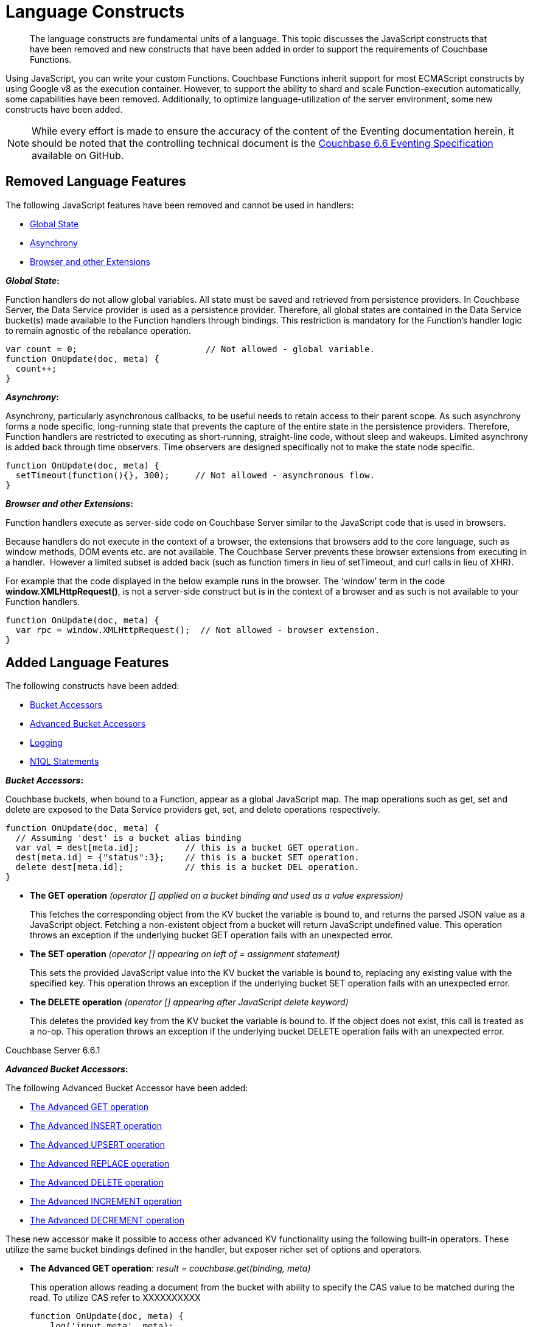 = Language Constructs
:page-edition: Enterprise Edition

[abstract]
The language constructs are fundamental units of a language.
This topic discusses the JavaScript constructs that have been removed and new constructs that have been added in order to support the requirements of Couchbase Functions.

Using JavaScript, you can write your custom Functions.
Couchbase Functions inherit support for most ECMAScript constructs by using Google v8 as the execution container.
However, to support the ability to shard and scale Function-execution automatically, some capabilities have been removed.
Additionally, to optimize language-utilization of the server environment, some new constructs have been added.

NOTE: While every effort is made to ensure the accuracy of the content of the Eventing documentation herein, it should be noted that the controlling technical document is the https://github.com/couchbase/eventing/blob/master/docs/specification-66.pdf[Couchbase 6.6 Eventing Specification] available on GitHub.

[#removed-lang-features]
== Removed Language Features

The following JavaScript features have been removed and cannot be used in handlers:

* <<global_state,Global State>>
* <<asynchrony,Asynchrony>>
* <<browser_extensions,Browser and other Extensions>>

[#global_state]
*_Global State_:*

Function handlers do not allow global variables. All state must be saved and retrieved from persistence providers. In Couchbase Server, the Data Service provider is used as a persistence provider. Therefore, all global states are contained in the Data Service bucket(s) made available to the Function handlers through bindings. This restriction is mandatory for the Function's handler logic to remain agnostic of the rebalance operation.

[source,javascript]
----
var count = 0;                         // Not allowed - global variable.
function OnUpdate(doc, meta) {
  count++;
}
----

[#asynchrony]
*_Asynchrony_:*

Asynchrony, particularly asynchronous callbacks, to be useful needs to retain access to their parent scope. As such asynchrony forms a node specific, long-running state that prevents the capture of the entire state in the persistence providers. Therefore, Function handlers are restricted to executing as short-running, straight-line code, without sleep and wakeups. Limited asynchrony is added back through time observers. Time observers are designed specifically not to make the state node specific.

[source,javascript]
----
function OnUpdate(doc, meta) {
  setTimeout(function(){}, 300);     // Not allowed - asynchronous flow.
}
----

[#browser_extensions]
*_Browser and other Extensions_:*

Function handlers execute as server-side code on Couchbase Server similar to the JavaScript code that is used in browsers.

Because handlers do not execute in the context of a browser, the extensions that browsers add to the core language, such as window methods, DOM events etc. are not available. The Couchbase Server prevents these browser extensions from executing in a handler.  However a limited subset is added back (such as function timers in lieu of setTimeout, and curl calls in lieu of XHR).

For example that the code displayed in the below example runs in the browser. The ‘window’ term in the code *window.XMLHttpRequest()*, is not a server-side construct but is in the context of a browser and as such is not available to your Function handlers.

[source,javascript]
----
function OnUpdate(doc, meta) {
  var rpc = window.XMLHttpRequest();  // Not allowed - browser extension.
}
----

[#added-lang-features]
== Added Language Features

The following constructs have been added:

* <<bucket_accessors,Bucket Accessors>>
* <<advanced_bucket_accessors,Advanced Bucket Accessors>>
* <<logging,Logging>>
* <<n1ql_statements,N1QL Statements>>

[#bucket_accessors]
*_Bucket Accessors_:*

Couchbase buckets, when bound to a Function, appear as a global JavaScript map.
The map operations such as get, set and delete are exposed to the Data Service providers get, set, and delete operations respectively.

[source,javascript]
----
function OnUpdate(doc, meta) {
  // Assuming 'dest' is a bucket alias binding
  var val = dest[meta.id];         // this is a bucket GET operation.
  dest[meta.id] = {"status":3};    // this is a bucket SET operation.
  delete dest[meta.id];            // this is a bucket DEL operation.
}
----

* *The GET operation* _(operator [] applied on a bucket binding and used as a value expression)_
+
This fetches the corresponding object from the KV bucket the variable is bound to, and returns the parsed JSON value as a JavaScript object. Fetching a non-existent object from a bucket will return JavaScript undefined value. This operation throws an exception if the underlying bucket GET operation fails with an unexpected error.

* *The SET operation* _(operator [] appearing on left of = assignment statement)_
+
This sets the provided JavaScript value into the KV bucket the variable is bound to, replacing any existing value with the specified key. This operation throws an exception if the underlying bucket SET operation fails with an unexpected error.

* *The DELETE operation* _(operator [] appearing after JavaScript delete keyword)_
+
This deletes the provided key from the KV bucket the variable is bound to. If the object does not exist, this call is treated as a no-op. This operation throws an exception if the underlying bucket DELETE operation fails with an unexpected error.


****
[.status]#Couchbase Server 6.6.1#

[#advanced_bucket_accessors]

*_Advanced Bucket Accessors_:*

The following Advanced Bucket Accessor have been added:

* <<advanced_get_op,The Advanced GET operation>>
* <<advanced_insert_op,The Advanced INSERT operation>>
* <<advanced_upsert_op,The Advanced UPSERT operation>>
* <<advanced_replace_op,The Advanced REPLACE operation>>
* <<advanced_delete_op,The Advanced DELETE operation>>
* <<advanced_increment_op,The Advanced INCREMENT operation>>
* <<advanced_decrement_op,The Advanced DECREMENT operation>>

These new accessor make it possible to access other advanced KV functionality using the following built-in operators. These utilize the same bucket bindings defined in the handler, but exposer richer set of options and operators.

[#advanced_get_op]
* *The Advanced GET operation*: _result = couchbase.get(binding, meta)_
+
This operation allows reading a document from the bucket with ability to specify the CAS value to be matched during the read. To utilize CAS refer to XXXXXXXXXX
+
[source,javascript]
----
function OnUpdate(doc, meta) {
    log('input meta', meta);
    log('input doc ', doc);
    // could be the same or different
    var new_meta = {"id":"key::1"}; 
    var result = couchbase.get(src_bkt,new_meta);
    if (result.success) {
        log('success adv. get meta',result.meta);
        log('success adv. get doc ',result.doc);
    } else {
        log('id',new_meta.id,'adv. get failed',result.error)
    }
}
----

** _binding_
+
The name of the binding that references the target bucket. The binding can have access level of _"read"_ or _"read/write"_.

** _meta (type: Object)_
+
The positional parameter (denoted by _meta_ in the prototype above) represents the metadata of the operation. At minimum, the document key must be specified in this object.

*** _meta.id (type: string)_
+
The key of the document to be used for the operation. This is a mandatory parameter and must be of JavaScript _string_ type.

** _result – the return value (type: Object)_
+
The return object indicates success/failure of the operation, and the data fetched if successful, or the error details if failure.

*** _result.success (type: boolean)_
+
This field indicates if the operation was successful or not. It is always present in the return object.

*** _result.meta (type: Object)_
+
This field is present only if the operation succeeded. It contains metadata about the object that was fetched. If the specified key is not present in the bucket, the operation fails and _key_not_found_ will be set in the error object.

**** _result.meta.id (type: string)_
+
The key of the document that was fetched by this operation.

**** _result.meta.cas (type: string)_
+
The CAS value of the document that was fetched by this operation.

**** _result.meta.expiry_date (type: Date)_
+
The expiration date of the document. If no expiration is set on the document, this field will be absent.

*** _result.doc (type: string, number, boolean, null, Object or Array)_
+
If the operation is successful, this field contains the content of the requested document.

*** _result.error (type: Object)_
+
This field is populated only if the operation failed. The contents of the error varies based on the type of error encountered, and commonly occurring fields are documented below.

**** _result.error.key_not_found (type: boolean)_
+
If present and set to true, this indicates that the operation failed because the specified key did not exist in the bucket.

**** _result.error.code (type: number)_
+
If present, the code of the SDK error that triggered this operation to fail. This is typically an internal numeric code.

**** _result.error.name (type: string)_
+
If present, the key is a token indicating the error that SDK encountered that caused this operation to fail. 

**** _result.error.desc (type: string)_
+
If present, a human readable description of the error that occurred. The description is for diagnostics and logging purposes only and may change over time. No programmatic logic should be tied to specific contents from this field.

** _exceptions_
+
This API indicates errors via the error object in the return value. Exceptions are thrown only during system failure conditions.

[#advanced_insert_op]

* *The Advanced INSERT operation*: _result = couchbase.insert(binding, meta, doc)_
+
This operation allows creating a fresh document in the bucket. This operation will fail if the document with the specified key already exists. An expiration may be optionally specified. 
+
[source,javascript]
----
function OnUpdate(doc, meta) {
    log('input meta', meta);
    log('input doc ', doc);
    // could be the same or different
    var new_meta = {"id":"key::10"};
    var new_doc = doc;
    new_doc.randome = Math.random();
    var result = couchbase.insert(src_bkt,new_meta,new_doc);
    if (result.success) {
        log('success adv. insert meta',result.meta);
        log('success adv. insert doc ',result.doc);
    } else {
        log('id',new_meta.id,'adv. insert failed',result.error)
    }
}
----

** _binding_
+
The name of the binding that references the target bucket. The binding must have access level of _"read/write"_.

** _meta (type: Object)_
+
The positional parameter (denoted by _meta_ in the prototype above) represents the metadata of the operation. The document key must be specified in this meta object


*** _meta.id (type: string)_
+
The key of the document to be used for the operation. This is a mandatory parameter and must be of JavaScript _string_ type. If a document already exists with the specified key, the operation fails and _key_already_exists_ will be set in the error object.

*** _meta.expiry_date (type: Date)_
+
This is an optional parameter, and if specified must be of JavaScript _Date_ object type. The document will be marked to expire at the specified time. If no _expiry_date_ is passed, no expiration will be set on the document.

** _doc (type: any JSON serializable))_
+
This is the document content for the operation. This can be any JavaScript object that can be serialized to JSON (i.e., number, string, boolean, null, object and array).

** _result – the return value (type: Object)_
+
The return object indicates success/failure of the operation, and the data fetched if successful, or the error details if failure.

*** _result.success (type: boolean)_
+
This field indicates if the operation was successful or not. It is always present in the return object.

*** _result.meta (type: Object)_
+
This field is present only if the operation succeeded. It contains metadata about the object that was inserted.

**** _result.meta.id (type: string)_
+
The key of the document that was inserted by this operation.

**** _result.meta.cas (type: string)_
+
The CAS value of the document that was created by this operation.

**** _result.meta.expiry_date (type: Date)_
+
The expiration field of the document, if one was set. If no expiration is set on the document, this field will be absent.

*** _result.doc (type: string, number, boolean, null, Object or Array)_
+
If the operation is successful, this field contains the content of the requested document.

*** _result.error (type: Object)_
+
This field is populated only if the operation failed. The contents of the error varies based on the type of error encountered, and commonly occurring fields are documented below.

**** _result.error.key_not_found (type: boolean)_
+
If present and set to true, this indicates that the operation failed because the specified key already existed, and so the insertion operation failed

**** _result.error.code (type: number)_
+
If present, the code of the SDK error that triggered this operation to fail. This is typically an internal numeric code.

**** _result.error.name (type: string)_
+
If present, the key is a token indicating the error that SDK encountered that caused this operation to fail. 

**** _result.error.desc (type: string)_
+
If present, a human readable description of the error that occurred. The description is for diagnostics and logging purposes only and may change over time. No programmatic logic should be tied to specific contents from this field.

** _exceptions_
+
This API indicates errors via the error object in the return value. Exceptions are thrown only during system failure conditions.

[#advanced_upsert_op]

* *The Advanced UPSERT operation*: _result = couchbase.upsert(binding, meta, doc)_
+
This operation allows updating an existing document in the bucket, or if absent, creating a fresh document with the specified key. It allows specifying an expiration time to be set on the document. The operation does not allow specifying CAS (it will silently ignore it). To utilize CAS refer to XXXXXXXXXX
+
[source,javascript]
----
function OnUpdate(doc, meta) {
    log('input meta', meta);
    log('input doc ', doc);
    // could be the same or different
    var new_meta = {"id":"key::10"}; // CAS if supplied will be silently ignored
    var new_doc = doc;
    new_doc.randome = Math.random();
    var result = couchbase.upsert(src_bkt,new_meta,new_doc);
    if (result.success) {
        log('success adv. upsert meta',result.meta);
    } else {
        log('id',new_meta.id,'adv. upsert failed',result.error)
    }
}
----

** _binding_
+
The name of the binding that references the target bucket. The binding must have access level of _"read/write"_.

** _meta (type: Object)_
+
The positional parameter (denoted by _meta_ in the prototype above) represents the metadata of the operation. At minimum, the document key must be specified in this object.

*** _meta.id (type: string)_
+
The key of the document to be used for the operation. This is a mandatory parameter and must be of JavaScript _string_ type.

*** _meta.expiry_date (type: Date)_
+
This is an optional parameter. If specified, it must be of JavaScript _Date_ object type. The document created or updated by this operation will be marked to expire at the specified time. If no _expiry_date_ is passed, and if the document had a prior expiration set, the prior expiration will be cleared.

** _doc (type: any JSON serializable))_
+
This is the document content for the operation. This can be any JavaScript object that can be serialized to JSON (i.e., number, string, boolean, null, object and array).

** _result – the return value (type: Object)_
+
The return object indicates success/failure of the operation, and the metadata of the operation, or the error details if failure.

*** _result.success (type: boolean)_
+
This field indicates if the operation was successful or not. It is always present in the return object.

*** _result.meta (type: Object)_
+
This field is present only if the operation succeeded. It contains metadata about the object that was inserted or updated.

**** _result.meta.id (type: string)_
+
The key of the document that was inserted or updated by this operation.

**** _result.meta.cas (type: string)_
+
The CAS value of the document that was inserted or updated by this operation.

**** _result.meta.expiry_date (type: Date)_
+
The expiration field of the document, if one was set. If no expiration is set on the document, this field will be absent.

*** _result.error (type: Object)_
+
This field is populated only if the operation failed. The contents of the error varies based on the type of error encountered, and commonly occurring fields are documented below.

**** _result.error.key_not_found (type: boolean)_
+
If present and set to true, this indicates that the operation failed because the specified key already existed, and so the insertion operation failed

**** _result.error.code (type: number)_
+
If present, the code of the SDK error that triggered this operation to fail. This is typically an internal numeric code.

**** _result.error.name (type: string)_
+
If present, the key is a token indicating the error that SDK encountered that caused this operation to fail. 

**** _result.error.desc (type: string)_
+
If present, a human readable description of the error that occurred. The description is for diagnostics and logging purposes only and may change over time. No programmatic logic should be tied to specific contents from this field.

** _exceptions_
+
This API indicates errors via the error object in the return value. Exceptions are thrown only during system failure conditions.

[#advanced_replace_op]

* *The Advanced REPLACE operation*: _result = couchbase.replace(binding, meta, doc)_
+
This operation replaces an existing document in the bucket. This operation will fail if the document with the specified key does not exist. This operation allows specifying CAS value that must be matched as a pre-condition before proceeding with the operation. It also allows specifying an expiration time to be set on the document. To utilize CAS refer to XXXXXXXXXX
+
[source,javascript]
----
function OnUpdate(doc, meta) {
    var mode = 3; // 1-> no CAS, 2-> mismatch in CAS, 3-> good CAS
    log('input meta', meta);
    log('input doc ', doc);
    var new_meta;
    if (mode === 1) {
        // if we pass no CAS it will succeed
        new_meta = {"id":"key::10"};  
    }
    if (mode === 2) {
        // if we pass a non-matching CAS it will fail
        new_meta = {"id":"key::10", "cas":"1111111111111111111"}; 
    }
    if (mode === 3) {
        // if we pass the matching or current CAS it will succeed
        var tmp_r = couchbase.get(src_bkt,{"id":"key::10"});
        if (tmp_r.success) {
            // use the current CAS
            new_meta = {"id":"key::10", "cas": tmp_r.meta.cas}; 
        } else {
            log('key is missing create it and rerun',"key::10");
            return;
        }
    }
    var new_doc = doc;
    new_doc.randome = Math.random();
    var result = couchbase.replace(src_bkt,new_meta,new_doc);
    if (result.success) {
        log('mode',mode,'success adv. replace meta',result.meta);
    } else {
        log('mode',mode,'id',new_meta.id,'adv. replace failed',result.error)
    }
}
----

** _binding_
+
The name of the binding that references the target bucket. The binding must have access level of _"read/write"_.

** _meta (type: Object)_
+
The positional parameter (denoted by _meta_ in the prototype above) represents the metadata of the operation. At minimum, the document key must be specified in this object.

*** _meta.id (type: string)_
+
The key of the document to be used for the operation. This is a mandatory parameter and must be of JavaScript _string_ type. If the specified key is not present in the bucket, the operation fails and _key_not_found_ will be set in the error object.

*** _meta.cas (type: string)_
+
This is an optional parameter that specifies the CAS value to be used as a pre-condition for the operation. If the document’s CAS value does not match the CAS value specified here, the operation will fail, setting the parameter _cas_mismatch_ to true in the error object of the return object.

*** _meta.expiry_date (type: Date)_
+
This is an optional parameter. If specified, it must be of JavaScript _Date_ object type. The document updated by this operation will be marked to expire at the specified time. If no expiration is provided, and if the document had a prior expiration set, the prior expiration will be cleared.

** _doc (type: any JSON serializable))_
+
This is the document content for the operation. This can be any JavaScript object that can be serialized to JSON (i.e., number, string, boolean, null, object and array).

** _result – the return value (type: Object)_
+
The return object indicates success/failure of the operation, and the metadata of the operation, or the error details if failure.

*** _result.success (type: boolean)_
+
This field indicates if the operation was successful or not. It is always present in the return object.

*** _result.meta (type: Object)_
+
This field is present only if the operation succeeded. It contains metadata about the object that was replaced.

**** _result.meta.id (type: string)_
+
The key of the document that was replaced by this operation.

**** _result.meta.cas (type: string)_
+
The CAS value of the document that was replaced by this operation.

**** _result.meta.expiry_date (type: Date)_
+
The expiration field of the document, if one was set. If no expiration is set on the document, this field will be absent.

*** _result.error (type: Object)_
+
This field is populated only if the operation failed. The contents of the error varies based on the type of error encountered, and commonly occurring fields are documented below.

**** _result.error.error.cas_mismatch (type: boolean)_
+
If present and set to true, this indicates that the operation failed because a CAS value was specified, and the CAS value on the object did not match the requested value.

**** _result.error.key_not_found (type: boolean)_
+
If present and set to true, this indicates that the operation failed because the specified key did not exist in the bucket.

**** _result.error.code (type: number)_
+
If present, the code of the SDK error that triggered this operation to fail. This is typically an internal numeric code.

**** _result.error.name (type: string)_
+
If present, the key is a token indicating the error that SDK encountered that caused this operation to fail. 

**** _result.error.desc (type: string)_
+
If present, a human readable description of the error that occurred. The description is for diagnostics and logging purposes only and may change over time. No programmatic logic should be tied to specific contents from this field.

** _exceptions_
+
This API indicates errors via the error object in the return value. Exceptions are thrown only during system failure conditions.

[#advanced_delete_op]

* *The Advanced DELETE operation*: _result = couchbase.delete(binding, meta)_
+
This operation allows deleting a document in the bucket specified by key. Optionally, a CAS value may be specified which will be matched as a pre-condition to proceed with the operation. To utilize CAS refer to XXXXXXXXXX
+
[source,javascript]
----
function OnUpdate(doc, meta) {
    log('input meta', meta);
    log('input doc ', doc);
    
    var mode = 3; // 1-> no CAS, 2-> mismatch in CAS, 3-> good CAS
    
    var new_meta;
    if (mode === 1) {
        // if we pass no CAS it will succeed
        new_meta = {"id":"key::10"};  
    }
    if (mode === 2) {
        // if we pass a non-matching CAS it will fail
        new_meta = {"id":"key::10", "cas":"1111111111111111111"}; 
    }
    if (mode === 3) {
        // if we pass the matching or current CAS it will succeed
        var tmp_r = couchbase.get(src_bkt,{"id":"key::10"});
        if (tmp_r.success) {
            // use the current CAS
            new_meta = {"id":"key::10", "cas": tmp_r.meta.cas};
        } else {
            log('key is missing create it and rerun',"key::10");
            return;
        }
    }
    var new_doc = doc;
    new_doc.randome = Math.random();
    var result = couchbase.delete(src_bkt,new_meta);
    if (result.success) {
        log('mode',mode,'success adv. delete meta',result.meta);
    } else {
        log('mode',mode,'id',new_meta.id,'adv. delete failed',result.error)
    }
}
----

** _binding_
+
The name of the binding that references the target bucket. The binding must have access level of _"read/write"_.

** _meta (type: Object)_
+
The positional parameter (denoted by _meta_ in the prototype above) represents the metadata of the operation. At minimum, the document key must be specified in this object.

*** _meta.id (type: string)_
+
The key of the document to be used for the operation. This is a mandatory parameter and must be of JavaScript _string_ type. If the specified key is not present in the bucket, the operation fails and _key_not_found_ will be set in the error object.

*** _meta.cas (type: string)_
+
This is an optional parameter that specifies the CAS value to be used as a pre-condition for the operation. If the document’s CAS value does not match the CAS value specified here, the operation will fail, setting the parameter _cas_mismatch_ to true in the error object of the return object.

** _result – the return value (type: Object)_
+
The return object indicates success/failure of the operation, and the metadata of the operation, or the error details if failure.

*** _result.success (type: boolean)_
+
This field indicates if the operation was successful or not. It is always present in the return object.

*** _result.meta (type: Object)_
+
This field is present only if the operation succeeded. It contains metadata about the object that was deleted.

**** _result.meta.id (type: string)_
+
The key of the document that was deleted by this operation.

*** _result.error (type: Object)_
+
This field is populated only if the operation failed. The contents of the error varies based on the type of error encountered, and commonly occurring fields are documented below.

**** _result.error.error.cas_mismatch (type: boolean)_
+
If present and set to true, this indicates that the operation failed because a CAS value was specified, and the CAS value on the object did not match the requested value.

**** _result.error.key_not_found (type: boolean)_
+
If present and set to true, this indicates that the operation failed because the specified key did not exist in the bucket.

**** _result.error.code (type: number)_
+
If present, the code of the SDK error that triggered this operation to fail. This is typically an internal numeric code.

**** _result.error.name (type: string)_
+
If present, the key is a token indicating the error that SDK encountered that caused this operation to fail. 

**** _result.error.desc (type: string)_
+
If present, a human readable description of the error that occurred. The description is for diagnostics and logging purposes only and may change over time. No programmatic logic should be tied to specific contents from this field.

** _exceptions_
+
This API indicates errors via the error object in the return value. Exceptions are thrown only during system failure conditions.

[#advanced_increment_op]

* *The Advanced INCREMENT operation*: _result = couchbase.incrment(binding, meta)_
+
This operation atomically increments the field _"count"_ in the specified document. The document must have the below structure:
+
[source,javascript]
----
{“count”: 23} // 23 is the current counter value
----
+
The _increment_ operation returns the post-increment value. 
+
If the specified counter document does not exist, one is created with _count_ value as 0 and the structure noted above. And so, the first returned value will be 1.
+
Due to limitations in KV engine API, this operation cannot currently manipulate full document counters. 
+
[source,javascript]
----
function OnUpdate(doc, meta) {
    log('input meta', meta);
    log('input doc ', doc);
    
    // if doc.count doesn't exist it will be created
    var result = couchbase.increment(src_bkt,meta);
    
    log('post adv. increment',result.meta);
    log('post adv. increment',result.doc);
}
----

** _binding_
+
The name of the binding that references the target bucket. The binding must have access level of _"read/write"_.

** _meta (type: Object)_
+
The positional parameter (denoted by _meta_ in the prototype above) represents the metadata of the operation. At minimum, the document key must be specified in this object.

*** _meta.id (type: string)_
+
The key of the document to be used for the operation. This is a mandatory parameter and must be of JavaScript _string_ type.

** _result – the return value (type: Object)_
+
The return object indicates success/failure of the operation, and the metadata of the operation, or the error details if failure.

*** _result.success (type: boolean)_
+
This field indicates if the operation was successful or not. It is always present in the return object.

*** _result.meta (type: Object)_
+
This field is present only if the operation succeeded. It contains metadata about the counter that was incremented (or created and incremented).

**** _result.meta.id (type: string)_
+
The key of the document that was incremented (or created and incremented) by this operation.

*** _result.error (type: Object)_
+
This field is populated only if the operation failed. The contents of the error varies based on the type of error encountered, and commonly occurring fields are documented below.
+
Note: if you will be handling large counts (more than 15 digits), please see the section titled <<json_number_percision,"JSON Number Precision">> in this document.

**** _result.error.code (type: number)_
+
If present, the code of the SDK error that triggered this operation to fail. This is typically an internal numeric code.

**** _result.error.name (type: string)_
+
If present, the key is a token indicating the error that SDK encountered that caused this operation to fail. 

**** _result.error.desc (type: string)_
+
If present, a human readable description of the error that occurred. The description is for diagnostics and logging purposes only and may change over time. No programmatic logic should be tied to specific contents from this field.

** _exceptions_
+
This API indicates errors via the error object in the return value. Exceptions are thrown only during system failure conditions.

[#advanced_decrement_op]

* *The Advanced DECREMENT operation*: _result = couchbase.decrment(binding, meta)_
+
This operation atomically decrements the field _"count"_ in the specified document. The document must have the below structure:
+
[source,javascript]
----
{“count”: 23} // 23 is the current counter value
----
+
The _decrement_ operation returns the post-decrement value. 
+
If the specified counter document does not exist, one is created with _count_ value as 0 and the structure noted above. And so, the first returned value will be -1.
+
Due to limitations in KV engine API, this operation cannot currently manipulate full document counters. 
+
[source,javascript]
----
function OnUpdate(doc, meta) {
    log('input meta', meta);
    log('input doc ', doc);
    
    // if doc.count doesn't exist it will be created
    var result = couchbase.decrement(src_bkt,meta);
    
    log('post adv. increment',result.meta);
    log('post adv. increment',result.doc);
}
----

** _binding_
+
The name of the binding that references the target bucket. The binding must have access level of _"read/write"_.

** _meta (type: Object)_
+
The positional parameter (denoted by _meta_ in the prototype above) represents the metadata of the operation. At minimum, the document key must be specified in this object.

*** _meta.id (type: string)_
+
The key of the document to be used for the operation. This is a mandatory parameter and must be of JavaScript _string_ type.

** _result – the return value (type: Object)_
+
The return object indicates success/failure of the operation, and the metadata of the operation, or the error details if failure.

*** _result.success (type: boolean)_
+
This field indicates if the operation was successful or not. It is always present in the return object.

*** _result.meta (type: Object)_
+
This field is present only if the operation succeeded. It contains metadata about the counter that was decremented (or created and decremented).

**** _result.meta.id (type: string)_
+
The key of the document that was decremented (or created and decremented) by this operation.

*** _result.error (type: Object)_
+
This field is populated only if the operation failed. The contents of the error varies based on the type of error encountered, and commonly occurring fields are documented below.
+
Note: if you will be handling large counts (more than 15 digits), please see the section titled <<json_number_percision,"JSON Number Precision">> in this document.

**** _result.error.code (type: number)_
+
If present, the code of the SDK error that triggered this operation to fail. This is typically an internal numeric code.

**** _result.error.name (type: string)_
+
If present, the key is a token indicating the error that SDK encountered that caused this operation to fail. 

**** _result.error.desc (type: string)_
+
If present, a human readable description of the error that occurred. The description is for diagnostics and logging purposes only and may change over time. No programmatic logic should be tied to specific contents from this field.

** _exceptions_
+
This API indicates errors via the error object in the return value. Exceptions are thrown only during system failure conditions.

[#json_number_percision]
*_JSON Number Precision_:*

JSON does not have specialized types for integral and floating-point numbers. So many JavaScript runtimes utilize floating point numbers to hold JSON numbers. This means that JavaScript numbers have very large range but lesser precision as compared to traditional integers of the same size.

v8 utilizes 64-bit floating point numbers which yields 53-bit precision. So, only integers up to +/- 2^53^ can safely be handled in Eventing JavaScript. When handling very large integers, that is, numbers having 15 or more digits, one should utilize JavaScript BigInt types to safely handle them. The exact number where integral precision is lost is defined by JavaScript in the constant Number.MAX_SAFE_INTEGER.

Often, such large integers are really only tokens, and it is not necessary to perform arithmetic on them, and only comparison for equality is necessary. Examples of this in Eventing are CAS values generated by Advanced Bucket Operations, or the result of crc64() function. In these cases, it is appropriate to hold these large integers as strings, as it ensures full fidelity while retaining ability to do equality comparisons.
****

[#logging]
*_Logging_:*

An additional function, log() has been introduced to the language, which allows handlers to log user defined messages. These messages go into the eventing data directory and do not contain any system log messages. The function takes a string to write to the file. If non-string types are passed, a best effort string representation will be logged, but the format of these may change over time. This function does not throw exceptions.

[source,javascript]
----
function OnUpdate(doc, meta) {
  log("Now processing: " + meta.id);
}
----

[#n1ql_statements]
*_N1QL Statements_:*

Top level N1QL keywords, such as SELECT, UPDATE, INSERT and DELETE, are available as inline keywords in handlers. Operations that return values such as SELECT are accessible through a returned Iterable handle. N1QL Query results, via a SELECT, are streamed in batches to the Iterable handle as the iteration progresses through the result set.

NOTE: N1QL DML statements cannot manipulate documents in the same bucket as the handler is listening for mutations on to avoid recursion. Workaround: use the exposed data service KV map in your Eventing function.

JavaScript variables can be referred by N1QL statements using *$<variable>* syntax. Such parameters will be substituted with the corresponding JavaScript variable's runtime value using N1QL named parameters substitution facility.

[source,javascript]
----
function OnUpdate(doc, meta) {
    var strong = 70;
    var results =
        SELECT *                  /* N1QL queries are embedded directly.    */
        FROM `beer-sample`        /* Token escaping is standard N1QL style. */
        WHERE abv > $strong;      // Local variable reference using $ syntax.
    for (var beer of results) {   // Stream results using 'for' iterator.
        log(beer);
        break;
    }
    results.close();              // End the query and free resources held
}
----

The call starts the query and returns a JavaScript Iterable object representing the result set of the query. The query is streamed in batches as the iteration proceeds. The returned handle can be iterated using any standard JavaScript mechanism including _for...of_ loops.

In multiline N1QL statements (as above) you cannot use single line [.var]`// end of line comments like this` +
prior to the terminating semicolon as it will cause a syntax error in the transpilation of the N1QL statement, however multiline [.var]`/* comments like this */` are allowed.

The iterator is an input iterator (elements are read-only). The keyword _this_ cannot be used in the body of the iterator. The variables created inside the iterator are local to the iterator.

The returned handle must be closed using the [.var]`close()` method defined on it, which stops the underlying N1QL query and releases associated resources.

NOTE: When a handler completes for a given mutation and exits all resources will be freed even if you omit the [.var]`close()` statement for your result set(s). However in some complex use cases such as nested N1QL lookups a failure to explicitly call [.var]`close()` after each result set is no longer needed can tie up an excessive amount of N1QL resources and lead to poor performance.

All three operations, i.e., the N1QL statement, iterating over the result set, and closing the Iterable handle can throw exceptions if unexpected error arises from the underlying N1QL query.

As N1QL is not syntactically part of the JavaScript language, the handler code is transpiled to identify valid N1QL statements which are then converted to a standard JavaScript function call that returns an Iterable object with addition of a [.var]`close()` method.

You must use [.var]`$<variable>`, as per N1QL specification, to use a JavaScript variable in the query statement.
The object expressions for substitution are not supported and therefore you cannot use the [.param]`meta.id` expression in the query statement.

Instead of [.param]`meta.id` expression, you can use `var id = meta.id` in an N1QL query.

* Invalid N1QL Statement
+
[source, N1QL]
----
DELETE FROM `transactions` WHERE username = $meta.id;
----

* Valid N1QL Statement
+
[source, N1QL]
----
var id = meta.id;
DELETE FROM `transactions` WHERE username = $id;
----

When you use a N1QL query inside a Function handler, remember to use an escaped identifier for bucket names with special characters
(+++`+++[.param]`bucket-name`+++`+++).
Escaped identifiers are surrounded by backticks and support all identifiers in JSON

For example:

* If the bucket name is [.param]`beer-sample`, then use the N1QL query such as:
+
[source, N1QL]
----
SELECT * FROM `beer-sample` WHERE type...
----

* If bucket name is [.param]`beersample`, then use the N1QL query such as:
+
[source, N1QL]
----
SELECT * FROM beersample WHERE type ...
----

[#build-in-functions]
== Built-in Functions

The following built in functions have been added:

* <<n1ql_call,The N1QL() function call>>
* <<crc64_call,The crc64() function call>>


[#n1ql_call]
*_The N1QL() function call_:*

The _N1QL()_ function call  is documented below for reference purposes but should not used directly as doing so would bypass the various semantic and syntactic checks of the transpiler (notably: recursive mutation checks will no longer function, and the statement will need to manual escaping of all N1QL special sequences and keywords).

NOTE: In addition the _N1qlQuery()_ is now deprecated and has been replaced with the _N1QL()_ call which has a different parameter format.

* _statement_
+
This is the identified N1QL statement. This will be passed to N1QL via SDK to run as a prepared statement. All referenced JS variables in the statement (using the $var notation) will be treated by N1QL as named parameters.

* _params_
+
This can be either a JavaScript array (for positional parameters) or a JavaScript map. When the N1QL statement utilizes positional parameters (i.e., $1, $2 ...), then params is expected to be a JavaScript array corresponding to the values to be bound to these positional parameters. When the N1QL statement utilizes named parameters (i.e., $name), then params is expected to be a JavaScript map object providing the name-value pairs corresponding to the variables used by the N1QL statement. Positional and named value parameters cannot be mixed.
+
_iterator using a positional params array_
+
[source,javascript]
----
    // Using `travel-sample` demonstrate positional params.
    // a) Positional param 1 is field 'iata' from the input doc
    // b) Positional param 2 from a Handler variable: max_dist
    // c) Will also prepare the statement for better performance
    
    var max_dist = 120;
    var results = N1QL(
        "SELECT COUNT(*) AS cnt " +
        "FROM `travel-sample` WHERE type = \"route\" " +
        "AND airline = $1 AND distance <= $2",
        [doc.iata,max_dist], 
        { 'isPrepared': true }
    );
----
+
_iterator using a named params object_
+
[source,javascript]
----
    // Using `travel-sample` demonstrate named params.
    // a) Named param 1 '$mytype' is a hardcode
    // b) Named param 2 '$myairline' is field 'iata' from the input doc
    // c) Named param 3 '$mydistance' if from a Handler variable max_dist
    // d) Set the consistancy in the options to none
    
    var max_dist = 120;
    var results = N1QL("SELECT COUNT(*) AS cnt " +
        "FROM `travel-sample` WHERE type = $mytype " +
        "AND airline = $myairline AND distance <= $mydistance",
        { '$mytype': 'route', '$mydistance': max_dist, '$myairline': doc.iata },         
        { 'consistency': 'none' }
    );
----

* _options_
+
This is a JSON object having various query runtime options as keys. Currently, the following settings are recognized:

** _isPrepared_
+
This controls if the statement will be prepared. Normally, this defaults to _false_ but can be set on a per statement basis to _true_ for any N1QL query that needs increased performance.

** _consistency_
+
This controls the consistency level for the statement. Normally, this defaults to the consistency level specified in the overall handler settings but can be set on a per statement basis. The valid values are "none" and "request".

* _return value (handle)_
+
The call returns a JavaScript Iterable object representing the result set of the query. The query is streamed in batches as the iteration proceeds. The returned handle can be iterated using any standard JavaScript mechanism including for...of loops.

** _close() Method on handle object (return value)_
+
This releases the resources held by the N1QL query. If the query is still streaming results, the query is cancelled.

* _Exceptions Thrown_
+
The N1QL() function throws an exception if the underlying N1QL query fails to parse or start executing. The returned Iterable handler throws an exception if the underlying N1QL query fails after starting. The close() method on the iterable handle can throw an exception if underlying N1QL query cancellation encounters an unexpected error.


[#crc64_call]
*_The crc64() function call_:*

_crc64()_: This function calculates the CRC64 hash of an object using the ISO polynomial. The function
takes one parameter, the object to checksum, and this can be any JavaScript object that can be
encoded to JSON. The hash is returned as a string (because JavaScript numeric types offers only
53-bit precision). Note that the hash is sensitive to ordering of parameters in case of map
objects.

[source,javascript]
----
function OnUpdate(doc, meta) {
    var crc_str = crc64(doc);
    /// code here ...
}
----

The *crc64* function can be useful in cases like suppressing a duplicate mutation from the Sync Gateway (SG), when both the Sync Gateway & Eventing are leveraging the same bucket. Basically, Sync Gateway updates metadata of the document within the bucket, which in turn generates an event for Eventing to process. Eventing can't differentiate between events from Sync Gateway and other events (doc updates via SDK, N1QL, and others).  A workaround to this double mutation issue is possible via the *crc64()* function.

[source,javascript]
----
function OnUpdate(doc, meta) {
    // Ignore documents created by Sync Gateway
    if(meta.id.startsWith("_sync") == true) return;

    // Ignore documents whose body has not changed since we last saw it
    var prev_crc = checksum_bucket[meta.id];
    var curr_crc = crc64(doc);
    if (prev_crc === curr_crc) return;
    checksum_bucket[meta.id] = curr_crc;

   // Business logic goes in here
}
----
Note that if multiple Eventing functions (or handlers) share the same Sync Gateway crc64() checksum documents, real mutations will be suppressed and missed. In this use case make the checksum documents unique to each handler, i.e. checksum_bucket["handler1:" + meta.id], checksum_bucket["handler2:" + meta.id], etc.

[#handler-signatures]
== Handler Signatures

Eventing Service or framework calls the following JavaScript functions as entry points to the handler.

* <<onupdate_handler,OnUpdate Handler>>
* <<ondelete_handler,OnDelete Handler>>

[#onupdate_handler]
*_OnUpdate Handler_:*

This handler gets called when a document is created or modified, e.g. Insert/Update. The handler listens to mutations (the creation or modification of documents) in the associated source Bucket.

In this handler the following limitations exist, both limitations arise due to KV engine design choices and may be revisited in the future:

* If a document is modified several times in a short duration, the calls may be coalesced into a single event due to deduplication.
* It is not possible to distinguish between a Create and an Update operation.

A sample OnUpdate handler is displayed below:

[source,javascript]
----
function OnUpdate(doc, meta) {
  if (doc.type === 'order' && doc.value > 5000) {
    // ‘phonverify’ is a bucket alias that is specified as a Bucket binding.
    phoneverify[meta.id] = doc.customer;
  }
}
----


[#ondelete_handler]
*_OnDelete Handler_:*

This handler gets called when a document is deleted or removed due to an expiry.
The handler listens to mutations (deletions or expirations) in the associated source Bucket.  As of release 6.6.0 it is now possible to determine if the document was deleted or expired. This is accomplished via the optional argument "options" -- a JavaScript map object with a boolean entry named 'expired'.

In this handler the following limitation exists. This limitation arises due to KV engine design choices and may be revisited in the future:

* It is not possible to distinguish if the document was removed is a Delete operation or removed as a result of a document expiration.

A sample OnDelete handler is displayed below:

[source,javascript]
----
function OnDelete(meta,options) {
    if (options.expired) log("Document expired", meta.id);
    var addr = meta.id;
    var res = SELECT id from orders WHERE shipaddr = $addr;
    for (var id of res) {
        log("Address invalidated for pending order: " + id);
    }
}
----

Note that the pre-6.6.0 argument syntax is still fully supported, but you will not be able to differentiate deletion from expiration.

[source,javascript]
----
function OnDelete(meta) {
    log("Document deleted or expired", meta.id);
}
----

== Reserved Words

Reserved words are words that cannot be used in a handler as a variable name, function name, or as a property in the Function handler code. The following table lists the reserved words that you must refrain from using as they are used by the transpiler to integrate Couchbase's query language, N1QL with Eventing.

|===
4+| N1QL Keywords

| ALTER
| EXECUTE
| MERGE
| UPDATE

| BUILD
| EXPLAIN
| PREPARE
| UPSERT

| CREATE
| GRANT
| RENAME
|

| DELETE
| INFER
| REVOKE
|

| DROP
| INSERT
| SELECT
|
|===

*What Happens If You Use a Reserved Word?*

Let's say you try to create a new Function handler code using a reserved word for variable names, for function names, and as a property bindings value. All three cases generate a deployment error.

Reserved words as a variable name:

[source,javascript]
----
function get_numip_first_3_octets(ip) {
    var grant = 0;
    if (ip) {
        var parts = ip.split('.');
    }
}
----

Reserved words as a function name:

[source,javascript]
----
function grant(ip) {
    var return_val = 0;
    if (ip) {
        var parts = ip.split('.');
    }
}
----

During the Function deployment step, when the system validates the handler code, it displays an error message such as the following:
+
[.out]`Sample Error Message - Deployment failed: Syntax error (<line and column numbers>) - grant is a reserved name in N1QLJs`

Reserved words as a property bindings value

image::reserved-words-6_5.png[,642]
